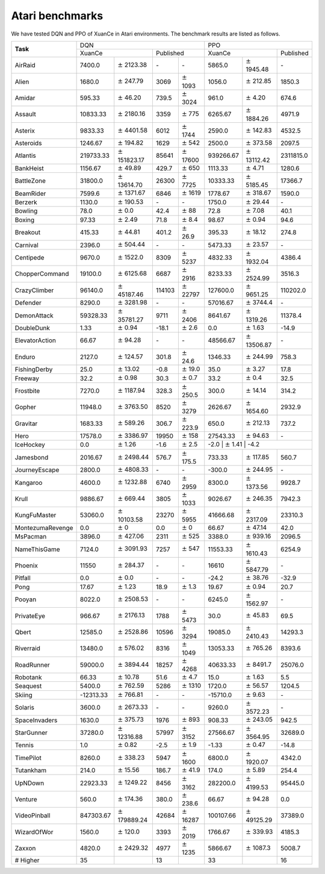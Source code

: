 Atari benchmarks
==========================

We have tested DQN and PPO of XuanCe in Atari environments.
The benchmark results are listed as follows.

+------------------+--------------------+-----------------------+-----------------+-------------------+--------------------+----------------------+--------------------+
|                  | DQN                                                                              | PPO                                                            |
+                  +--------------------+-----------------------+-----------------+-------------------+--------------------+----------------------+--------------------+
| **Task**         | XuanCe                                     | Published                           | XuanCe                                    | Published          |
+------------------+--------------------+-----------------------+-----------------+-------------------+--------------------+----------------------+--------------------+
| AirRaid          | 7400.0             | :math:`\pm` 2123.38   | \-              | \-                | 5865.0             | :math:`\pm` 1945.48  | \-                 |
+------------------+--------------------+-----------------------+-----------------+-------------------+--------------------+----------------------+--------------------+
| Alien            | 1680.0             | :math:`\pm` 247.79    | 3069            | :math:`\pm` 1093  | 1056.0             | :math:`\pm` 212.85   | 1850.3             |
+------------------+--------------------+-----------------------+-----------------+-------------------+--------------------+----------------------+--------------------+
| Amidar           | 595.33             | :math:`\pm` 46.20     | 739.5           | :math:`\pm` 3024  | 961.0              | :math:`\pm` 4.20     | 674.6              |
+------------------+--------------------+-----------------------+-----------------+-------------------+--------------------+----------------------+--------------------+
| Assault          | 10833.33           | :math:`\pm` 2180.16   | 3359            | :math:`\pm` 775   | 6265.67            | :math:`\pm` 1884.26  | 4971.9             |
+------------------+--------------------+-----------------------+-----------------+-------------------+--------------------+----------------------+--------------------+
| Asterix          | 9833.33            | :math:`\pm` 4401.58   | 6012            | :math:`\pm` 1744  | 2590.0             | :math:`\pm` 142.83   | 4532.5             |
+------------------+--------------------+-----------------------+-----------------+-------------------+--------------------+----------------------+--------------------+
| Asteroids        | 1246.67            | :math:`\pm` 194.82    | 1629            | :math:`\pm` 542   | 2500.0             | :math:`\pm` 373.58   | 2097.5             |
+------------------+--------------------+-----------------------+-----------------+-------------------+--------------------+----------------------+--------------------+
| Atlantis         | 219733.33          | :math:`\pm` 151823.17 | 85641           | :math:`\pm` 17600 | 939266.67          | :math:`\pm` 13112.42 | 2311815.0          |
+------------------+--------------------+-----------------------+-----------------+-------------------+--------------------+----------------------+--------------------+
| BankHeist        | 1156.67            | :math:`\pm` 49.89     | 429.7           | :math:`\pm` 650   | 1113.33            | :math:`\pm` 4.71     | 1280.6             |
+------------------+--------------------+-----------------------+-----------------+-------------------+--------------------+----------------------+--------------------+
| BattleZone       | 31800.0            | :math:`\pm` 13614.70  | 26300           | :math:`\pm` 7725  | 10333.33           | :math:`\pm` 5185.45  | 17366.7            |
+------------------+--------------------+-----------------------+-----------------+-------------------+--------------------+----------------------+--------------------+
| BeamRider        | 7599.6             | :math:`\pm` 1371.67   | 6846            | :math:`\pm` 1619  | 1778.67            | :math:`\pm` 318.67   | 1590.0             |
+------------------+--------------------+-----------------------+-----------------+-------------------+--------------------+----------------------+--------------------+
| Berzerk          | 1130.0             | :math:`\pm` 190.53    | \-              | \-                | 1750.0             | :math:`\pm` 29.44    | \-                 |
+------------------+--------------------+-----------------------+-----------------+-------------------+--------------------+----------------------+--------------------+
| Bowling          | 78.0               | :math:`\pm` 0.0       | 42.4            | :math:`\pm` 88    | 72.8               | :math:`\pm` 7.08     | 40.1               |
+------------------+--------------------+-----------------------+-----------------+-------------------+--------------------+----------------------+--------------------+
| Boxing           | 97.33              | :math:`\pm` 2.49      | 71.8            | :math:`\pm` 8.4   | 98.67              | :math:`\pm` 0.94     | 94.6               |
+------------------+--------------------+-----------------------+-----------------+-------------------+--------------------+----------------------+--------------------+
| Breakout         | 415.33             | :math:`\pm` 44.81     | 401.2           | :math:`\pm` 26.9  | 395.33             | :math:`\pm` 18.12    | 274.8              |
+------------------+--------------------+-----------------------+-----------------+-------------------+--------------------+----------------------+--------------------+
| Carnival         | 2396.0             | :math:`\pm` 504.44    | \-              | \-                | 5473.33            | :math:`\pm` 23.57    | \-                 |
+------------------+--------------------+-----------------------+-----------------+-------------------+--------------------+----------------------+--------------------+
| Centipede        | 9670.0             | :math:`\pm` 1522.0    | 8309            | :math:`\pm` 5237  | 4832.33            | :math:`\pm` 1932.04  | 4386.4             |
+------------------+--------------------+-----------------------+-----------------+-------------------+--------------------+----------------------+--------------------+
| ChopperCommand   | 19100.0            | :math:`\pm` 6125.68   | 6687            | :math:`\pm` 2916  | 8233.33            | :math:`\pm` 2524.99  | 3516.3             |
+------------------+--------------------+-----------------------+-----------------+-------------------+--------------------+----------------------+--------------------+
| CrazyClimber     | 96140.0            | :math:`\pm` 45187.46  | 114103          | :math:`\pm` 22797 | 127600.0           | :math:`\pm` 9651.25  | 110202.0           |
+------------------+--------------------+-----------------------+-----------------+-------------------+--------------------+----------------------+--------------------+
| Defender         | 8290.0             | :math:`\pm` 3281.98   | \-              | \-                | 57016.67           | :math:`\pm` 3744.4   | \-                 |
+------------------+--------------------+-----------------------+-----------------+-------------------+--------------------+----------------------+--------------------+
| DemonAttack      | 59328.33           | :math:`\pm` 35781.27  | 9711            | :math:`\pm` 2406  | 8641.67            | :math:`\pm` 1319.26  | 11378.4            |
+------------------+--------------------+-----------------------+-----------------+-------------------+--------------------+----------------------+--------------------+
| DoubleDunk       | 1.33               | :math:`\pm` 0.94      | \-18.1          | :math:`\pm` 2.6   | 0.0                | :math:`\pm` 1.63     | \-14.9             |
+------------------+--------------------+-----------------------+-----------------+-------------------+--------------------+----------------------+--------------------+
| ElevatorAction   | 66.67              | :math:`\pm` 94.28     | \-              | \-                | 48566.67           | :math:`\pm` 13506.87 | \-                 |
+------------------+--------------------+-----------------------+-----------------+-------------------+--------------------+----------------------+--------------------+
| Enduro           | 2127.0             | :math:`\pm` 124.57    | 301.8           | :math:`\pm` 24.6  | 1346.33            | :math:`\pm` 244.99   | 758.3              |
+------------------+--------------------+-----------------------+-----------------+-------------------+--------------------+----------------------+--------------------+
| FishingDerby     | 25.0               | :math:`\pm` 13.02     | \-0.8           | :math:`\pm` 19.0  | 35.0               | :math:`\pm` 3.27     | 17.8               |
+------------------+--------------------+-----------------------+-----------------+-------------------+--------------------+----------------------+--------------------+
| Freeway          | 32.2               | :math:`\pm` 0.98      | 30.3            | :math:`\pm` 0.7   | 33.2               | :math:`\pm` 0.4      | 32.5               |
+------------------+--------------------+-----------------------+-----------------+-------------------+--------------------+----------------------+--------------------+
| Frostbite        | 7270.0             | :math:`\pm` 1187.94   | 328.3           | :math:`\pm` 250.5 | 300.0              | :math:`\pm` 14.14    | 314.2              |
+------------------+--------------------+-----------------------+-----------------+-------------------+--------------------+----------------------+--------------------+
| Gopher           | 11948.0            | :math:`\pm` 3763.50   | 8520            | :math:`\pm` 3279  | 2626.67            | :math:`\pm` 1654.60  | 2932.9             |
+------------------+--------------------+-----------------------+-----------------+-------------------+--------------------+----------------------+--------------------+
| Gravitar         | 1683.33            | :math:`\pm` 589.26    | 306.7           | :math:`\pm` 223.9 | 650.0              | :math:`\pm` 212.13   | 737.2              |
+------------------+--------------------+-----------------------+-----------------+-------------------+--------------------+----------------------+--------------------+
| Hero             | 17578.0            | :math:`\pm` 3386.97   | 19950           | :math:`\pm` 158   | 27543.33           | :math:`\pm` 94.63    | \-                 |
+------------------+--------------------+-----------------------+-----------------+-------------------+--------------------+----------------------+--------------------+
| IceHockey        | 0.0                | :math:`\pm` 1.26      | \-1.6           | :math:`\pm` 2.5   | \-2.0               | :math:`\pm` 1.41     | \-4.2             |
+------------------+--------------------+-----------------------+-----------------+-------------------+--------------------+----------------------+--------------------+
| Jamesbond        | 2016.67            | :math:`\pm` 2498.44   | 576.7           | :math:`\pm` 175.5 | 733.33             | :math:`\pm` 117.85   | 560.7              |
+------------------+--------------------+-----------------------+-----------------+-------------------+--------------------+----------------------+--------------------+
| JourneyEscape    | 2800.0             | :math:`\pm` 4808.33   | \-              | \-                | \-300.0            | :math:`\pm` 244.95   | \-                 |
+------------------+--------------------+-----------------------+-----------------+-------------------+--------------------+----------------------+--------------------+
| Kangaroo         | 4600.0             | :math:`\pm` 1232.88   | 6740            | :math:`\pm` 2959  | 8300.0             | :math:`\pm` 1373.56  | 9928.7             |
+------------------+--------------------+-----------------------+-----------------+-------------------+--------------------+----------------------+--------------------+
| Krull            | 9886.67            | :math:`\pm` 669.44    | 3805            | :math:`\pm` 1033  | 9026.67            | :math:`\pm` 246.35   | 7942.3             |
+------------------+--------------------+-----------------------+-----------------+-------------------+--------------------+----------------------+--------------------+
| KungFuMaster     | 53060.0            | :math:`\pm` 10103.58  | 23270           | :math:`\pm` 5955  | 41666.68           | :math:`\pm` 2317.09  | 23310.3            |
+------------------+--------------------+-----------------------+-----------------+-------------------+--------------------+----------------------+--------------------+
| MontezumaRevenge | 0.0                | :math:`\pm` 0         | 0.0             | :math:`\pm` 0     | 66.67              | :math:`\pm` 47.14    | 42.0               |
+------------------+--------------------+-----------------------+-----------------+-------------------+--------------------+----------------------+--------------------+
| MsPacman         | 3896.0             | :math:`\pm` 427.06    | 2311            | :math:`\pm` 525   | 3388.0             | :math:`\pm` 939.16   | 2096.5             |
+------------------+--------------------+-----------------------+-----------------+-------------------+--------------------+----------------------+--------------------+
| NameThisGame     | 7124.0             | :math:`\pm` 3091.93   | 7257            | :math:`\pm` 547   | 11553.33           | :math:`\pm` 1610.43  | 6254.9             |
+------------------+--------------------+-----------------------+-----------------+-------------------+--------------------+----------------------+--------------------+
| Phoenix          | 11550              | :math:`\pm` 284.37    | \-              | \-                | 16610              | :math:`\pm` 5847.79  | \-                 |
+------------------+--------------------+-----------------------+-----------------+-------------------+--------------------+----------------------+--------------------+
| Pitfall          | 0.0                | :math:`\pm` 0.0       | \-              | \-                | \-24.2             | :math:`\pm` 38.76    | \-32.9             |
+------------------+--------------------+-----------------------+-----------------+-------------------+--------------------+----------------------+--------------------+
| Pong             | 17.67              | :math:`\pm` 1.23      | 18.9            | :math:`\pm` 1.3   | 19.67              | :math:`\pm` 0.94     | 20.7               |
+------------------+--------------------+-----------------------+-----------------+-------------------+--------------------+----------------------+--------------------+
| Pooyan           | 8022.0             | :math:`\pm` 2508.53   | \-              | \-                | 6245.0             | :math:`\pm` 1562.97  | \-                 |
+------------------+--------------------+-----------------------+-----------------+-------------------+--------------------+----------------------+--------------------+
| PrivateEye       | 966.67             | :math:`\pm` 2176.13   | 1788            | :math:`\pm` 5473  | 30.0               | :math:`\pm` 45.83    | 69.5               |
+------------------+--------------------+-----------------------+-----------------+-------------------+--------------------+----------------------+--------------------+
| Qbert            | 12585.0            | :math:`\pm` 2528.86   | 10596           | :math:`\pm` 3294  | 19085.0            | :math:`\pm` 2410.43  | 14293.3            |
+------------------+--------------------+-----------------------+-----------------+-------------------+--------------------+----------------------+--------------------+
| Riverraid        | 13480.0            | :math:`\pm` 576.02    | 8316            | :math:`\pm` 1049  | 13053.33           | :math:`\pm` 765.26   | 8393.6             |
+------------------+--------------------+-----------------------+-----------------+-------------------+--------------------+----------------------+--------------------+
| RoadRunner       | 59000.0            | :math:`\pm` 3894.44   | 18257           | :math:`\pm` 4268  | 40633.33           | :math:`\pm` 8491.7   | 25076.0            |
+------------------+--------------------+-----------------------+-----------------+-------------------+--------------------+----------------------+--------------------+
| Robotank         | 66.33              | :math:`\pm` 10.78     | 51.6            | :math:`\pm` 4.7   | 15.0               | :math:`\pm` 1.63     | 5.5                |
+------------------+--------------------+-----------------------+-----------------+-------------------+--------------------+----------------------+--------------------+
| Seaquest         | 5400.0             | :math:`\pm` 762.59    | 5286            | :math:`\pm` 1310  | 1720.0             | :math:`\pm` 56.57    | 1204.5             |
+------------------+--------------------+-----------------------+-----------------+-------------------+--------------------+----------------------+--------------------+
| Skiing           | \-12313.33         | :math:`\pm` 766.81    | \-              | \-                | \-15710.0          | :math:`\pm` 9.63     | \-                 |
+------------------+--------------------+-----------------------+-----------------+-------------------+--------------------+----------------------+--------------------+
| Solaris          | 3600.0             | :math:`\pm` 2673.33   | \-              | \-                | 9260.0             | :math:`\pm` 3572.23  | \-                 |
+------------------+--------------------+-----------------------+-----------------+-------------------+--------------------+----------------------+--------------------+
| SpaceInvaders    | 1630.0             | :math:`\pm` 375.73    | 1976            | :math:`\pm` 893   | 908.33             | :math:`\pm` 243.05   | 942.5              |
+------------------+--------------------+-----------------------+-----------------+-------------------+--------------------+----------------------+--------------------+
| StarGunner       | 37280.0            | :math:`\pm` 12316.88  | 57997           | :math:`\pm` 3152  | 27566.67           | :math:`\pm` 3564.95  | 32689.0            |
+------------------+--------------------+-----------------------+-----------------+-------------------+--------------------+----------------------+--------------------+
| Tennis           | 1.0                | :math:`\pm` 0.82      | \-2.5           | :math:`\pm` 1.9   | \-1.33             | :math:`\pm` 0.47     | \-14.8             |
+------------------+--------------------+-----------------------+-----------------+-------------------+--------------------+----------------------+--------------------+
| TimePilot        | 8260.0             | :math:`\pm` 338.23    | 5947            | :math:`\pm` 1600  | 6800.0             | :math:`\pm` 1920.07  | 4342.0             |
+------------------+--------------------+-----------------------+-----------------+-------------------+--------------------+----------------------+--------------------+
| Tutankham        | 214.0              | :math:`\pm` 15.56     | 186.7           | :math:`\pm` 41.9  | 174.0              | :math:`\pm` 5.89     | 254.4              |
+------------------+--------------------+-----------------------+-----------------+-------------------+--------------------+----------------------+--------------------+
| UpNDown          | 22923.33           | :math:`\pm` 1249.22   | 8456            | :math:`\pm` 3162  | 282200.0           | :math:`\pm` 4199.53  | 95445.0            |
+------------------+--------------------+-----------------------+-----------------+-------------------+--------------------+----------------------+--------------------+
| Venture          | 560.0              | :math:`\pm` 174.36    | 380.0           | :math:`\pm` 238.6 | 66.67              | :math:`\pm` 94.28    | 0.0                |
+------------------+--------------------+-----------------------+-----------------+-------------------+--------------------+----------------------+--------------------+
| VideoPinball     | 847303.67          | :math:`\pm` 179889.24 | 42684           | :math:`\pm` 16287 | 100107.66          | :math:`\pm` 49125.29 | 37389.0            |
+------------------+--------------------+-----------------------+-----------------+-------------------+--------------------+----------------------+--------------------+
| WizardOfWor      | 1560.0             | :math:`\pm` 120.0     | 3393            | :math:`\pm` 2019  | 1766.67            | :math:`\pm` 339.93   | 4185.3             |
+------------------+--------------------+-----------------------+-----------------+-------------------+--------------------+----------------------+--------------------+
| Zaxxon           | 4820.0             | :math:`\pm` 2429.32   | 4977            | :math:`\pm` 1235  | 5866.67            | :math:`\pm` 1087.3   | 5008.7             |
+------------------+--------------------+-----------------------+-----------------+-------------------+--------------------+----------------------+--------------------+
| \# Higher        | 35                 |                       | 13              |                   | 33                 |                      | 16                 |
+------------------+--------------------+-----------------------+-----------------+-------------------+--------------------+----------------------+--------------------+

